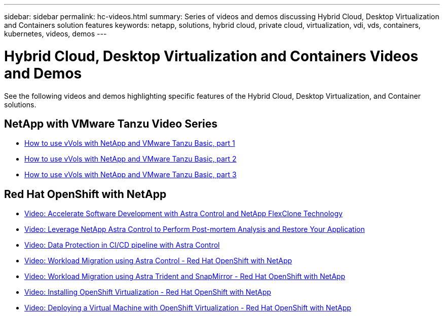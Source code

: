 ---
sidebar: sidebar
permalink: hc-videos.html
summary: Series of videos and demos discussing Hybrid Cloud, Desktop Virtualization and Containers solution features
keywords: netapp, solutions, hybrid cloud, private cloud, virtualization, vdi, vds, containers, kubernetes, videos, demos
---

= Hybrid Cloud, Desktop Virtualization and Containers Videos and Demos
:hardbreaks:
:nofooter:
:icons: font
:linkattrs:
:table-stripes: odd
:imagesdir: ./media/

See the following videos and demos highlighting specific features of the Hybrid Cloud, Desktop Virtualization, and Container solutions.

== NetApp with VMware Tanzu Video Series

* link:https://www.youtube.com/watch?v=ZtbXeOJKhrc[How to use vVols with NetApp and VMware Tanzu Basic, part 1]
* link:https://www.youtube.com/watch?v=FVRKjWH7AoE[How to use vVols with NetApp and VMware Tanzu Basic, part 2]
* link:https://www.youtube.com/watch?v=Y-34SUtTTtU[How to use vVols with NetApp and VMware Tanzu Basic, part 3]

== Red Hat OpenShift with NetApp

* link:containers/rh-os-n_videos_astra_control_flexclone.html[Video: Accelerate Software Development with Astra Control and NetApp FlexClone Technology]

* link:containers/rh-os-n_videos_clone_for_postmortem_and_restore.html[Video: Leverage NetApp Astra Control to Perform Post-mortem Analysis and Restore Your Application]

* link:containers/rh-os-n_videos_data_protection_in_ci_cd_pipeline.html[Video: Data Protection in CI/CD pipeline with Astra Control]

* link:containers/rh-os-n_videos_workload_migration_acc.html[Video: Workload Migration using Astra Control - Red Hat OpenShift with NetApp]

* link:containers/rh-os-n_videos_workload_migration_manual.html[Video: Workload Migration using Astra Trident and SnapMirror - Red Hat OpenShift with NetApp]

* link:containers/rh-os-n_videos_openshift_virt_install.html[Video: Installing OpenShift Virtualization - Red Hat OpenShift with NetApp]

* link:containers/rh-os-n_videos_openshift_virt_vm_deploy.html[Video: Deploying a Virtual Machine with OpenShift Virtualization - Red Hat OpenShift with NetApp]
